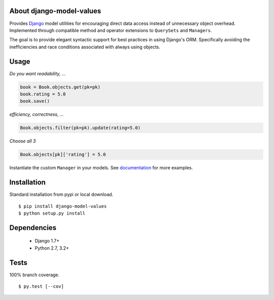 About django-model-values
=========================
Provides `Django`_ model utilities for encouraging direct data access instead of unnecessary object overhead.
Implemented through compatible method and operator extensions to ``QuerySets`` and ``Managers``.

The goal is to provide elegant syntactic support for best practices in using Django's ORM.
Specifically avoiding the inefficiencies and race conditions associated with always using objects.

Usage
=========================
*Do you want readability, ...*

.. code-block:: python

   book = Book.objects.get(pk=pk)
   book.rating = 5.0
   book.save()

*efficiency, correctness, ...*

.. code-block:: python

   Book.objects.filter(pk=pk).update(rating=5.0)

*Choose all 3*

.. code-block:: python

   Book.objects[pk]['rating'] = 5.0

Instantiate the custom ``Manager`` in your models.
See `documentation`_ for more examples.

Installation
=========================
Standard installation from pypi or local download. ::

   $ pip install django-model-values
   $ python setup.py install

Dependencies
=========================
   * Django 1.7+
   * Python 2.7, 3.2+

Tests
=========================
100% branch coverage. ::

  $ py.test [--cov]

.. _django: https://docs.djangoproject.com
.. _documentation: http://pythonhosted.org/django-model-values/
